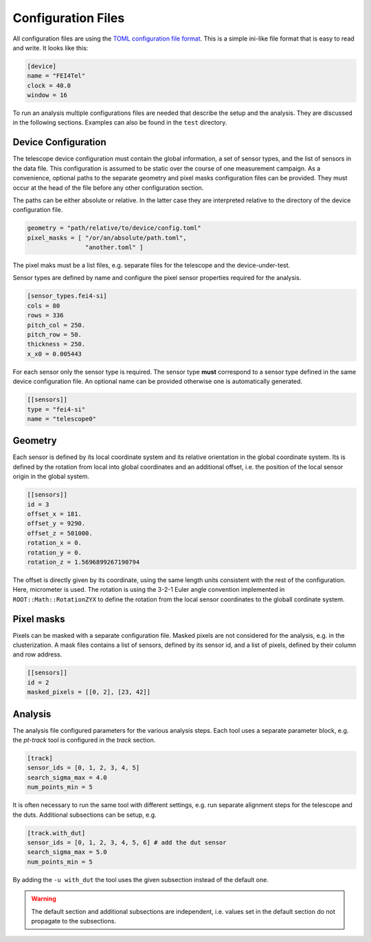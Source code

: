 Configuration Files
===================

All configuration files are using the `TOML configuration file format
<https://github.com/toml-lang/toml>`_. This is a simple ini-like file
format that is easy to read and write. It looks like this:

.. code-block:: toml
    
    [device]
    name = "FEI4Tel"
    clock = 40.0
    window = 16

To run an analysis multiple configurations files are needed that
describe the setup and the analysis. They are discussed in the
following sections. Examples can also be found in the ``test``
directory.

Device Configuration
--------------------

The telescope device configuration must contain the global
information, a set of sensor types, and the list of sensors in the
data file. This configuration is assumed to be static over the course
of one measurement campaign. As a convenience, optional paths to the
separate geometry and pixel masks configuration files can be
provided. They must occur at the head of the file before any other
configuration section.

The paths can be either absolute or relative. In the latter case they
are interpreted relative to the directory of the device configuration
file.

.. code-block:: toml

    geometry = "path/relative/to/device/config.toml"
    pixel_masks = [ "/or/an/absolute/path.toml",
                    "another.toml" ]

The pixel maks must be a list files, e.g. separate files for the
telescope and the device-under-test.

Sensor types are defined by name and configure the pixel sensor
properties required for the analysis.

.. code-block:: toml

    [sensor_types.fei4-si]
    cols = 80
    rows = 336
    pitch_col = 250.
    pitch_row = 50.
    thickness = 250.
    x_x0 = 0.005443

For each sensor only the sensor type is required. The sensor type
**must** correspond to a sensor type defined in the same device
configuration file. An optional name can be provided otherwise one is
automatically generated.

.. code-block:: toml

    [[sensors]]
    type = "fei4-si"
    name = "telescope0"

Geometry
--------

Each sensor is defined by its local coordinate system and its relative
orientation in the global coordinate system. Its is defined by the
rotation from local into global coordinates and an additional offset,
i.e. the position of the local sensor origin in the global system.

.. code-block:: toml

    [[sensors]]
    id = 3
    offset_x = 181.
    offset_y = 9290.
    offset_z = 501000.
    rotation_x = 0.
    rotation_y = 0.
    rotation_z = 1.5696899267190794

The offset is directly given by its coordinate, using the same length
units consistent with the rest of the configuration. Here, micrometer
is used. The rotation is using the 3-2-1 Euler angle convention
implemented in ``ROOT::Math::RotationZYX`` to define the rotation from
the local sensor coordinates to the globall cordinate system.

Pixel masks
-----------

Pixels can be masked with a separate configuration file. Masked pixels
are not considered for the analysis, e.g. in the clusterization. A
mask files contains a list of sensors, defined by its sensor id, and a
list of pixels, defined by their column and row address.

.. code-block:: toml

    [[sensors]]
    id = 2
    masked_pixels = [[0, 2], [23, 42]]

Analysis
--------

The analysis file configured parameters for the various analysis
steps. Each tool uses a separate parameter block, e.g. the *pt-track*
tool is configured in the *track* section.

.. code-block:: toml

    [track]
    sensor_ids = [0, 1, 2, 3, 4, 5]
    search_sigma_max = 4.0
    num_points_min = 5

It is often necessary to run the same tool with different settings,
e.g. run separate alignment steps for the telescope and the
duts. Additional subsections can be setup, e.g.

.. code-block:: toml

    [track.with_dut]
    sensor_ids = [0, 1, 2, 3, 4, 5, 6] # add the dut sensor
    search_sigma_max = 5.0
    num_points_min = 5

By adding the ``-u with_dut`` the tool uses the given subsection
instead of the default one.

.. warning::

    The default section and additional subsections are independent,
    i.e. values set in the default section do not propagate to the
    subsections.
